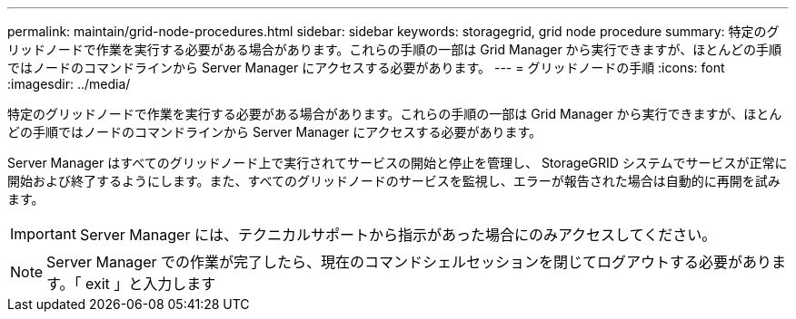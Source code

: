 ---
permalink: maintain/grid-node-procedures.html 
sidebar: sidebar 
keywords: storagegrid, grid node procedure 
summary: 特定のグリッドノードで作業を実行する必要がある場合があります。これらの手順の一部は Grid Manager から実行できますが、ほとんどの手順ではノードのコマンドラインから Server Manager にアクセスする必要があります。 
---
= グリッドノードの手順
:icons: font
:imagesdir: ../media/


[role="lead"]
特定のグリッドノードで作業を実行する必要がある場合があります。これらの手順の一部は Grid Manager から実行できますが、ほとんどの手順ではノードのコマンドラインから Server Manager にアクセスする必要があります。

Server Manager はすべてのグリッドノード上で実行されてサービスの開始と停止を管理し、 StorageGRID システムでサービスが正常に開始および終了するようにします。また、すべてのグリッドノードのサービスを監視し、エラーが報告された場合は自動的に再開を試みます。


IMPORTANT: Server Manager には、テクニカルサポートから指示があった場合にのみアクセスしてください。


NOTE: Server Manager での作業が完了したら、現在のコマンドシェルセッションを閉じてログアウトする必要があります。「 exit 」と入力します

